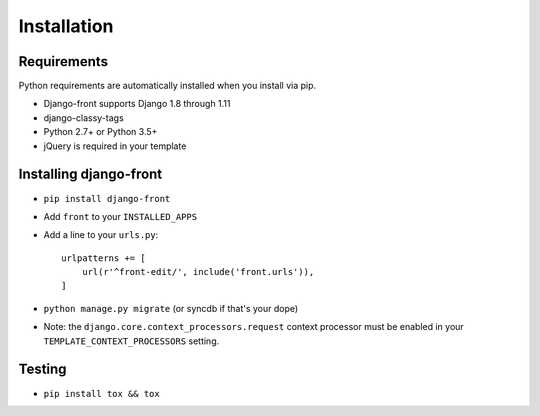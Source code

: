 Installation
===============

Requirements
------------

Python requirements are automatically installed when you install via pip.

* Django-front supports Django 1.8 through 1.11
* django-classy-tags
* Python 2.7+ or Python 3.5+
* jQuery is required in your template


Installing django-front
-----------------------

* ``pip install django-front``
* Add ``front`` to your ``INSTALLED_APPS``
* Add a line to your ``urls.py``::

    urlpatterns += [
        url(r'^front-edit/', include('front.urls')),
    ]

* ``python manage.py migrate`` (or syncdb if that's your dope)

* Note: the ``django.core.context_processors.request`` context processor must be enabled in your ``TEMPLATE_CONTEXT_PROCESSORS`` setting.


Testing
-------

* ``pip install tox && tox``
